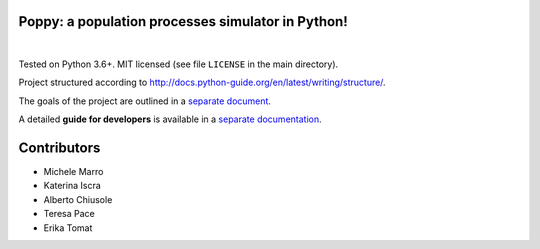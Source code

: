 Poppy: a population processes simulator in Python!
======================================================

.. image:: https://gitlab.com/bebosudo/poppy/badges/master/pipeline.svg
  :target: https://github.com/lucabortolussi/poppy/

.. image:: https://gitlab.com/bebosudo/poppy/badges/master/coverage.svg
  :target: https://github.com/lucabortolussi/poppy/

|


Tested on Python 3.6+. MIT licensed (see file ``LICENSE`` in the main directory).

Project structured according to http://docs.python-guide.org/en/latest/writing/structure/.

The goals of the project are outlined in a `separate document <docs/goals.rst>`_.

A detailed **guide for developers** is available in a `separate documentation <docs/developer_setup.rst>`_.


Contributors
==================

* Michele Marro
* Katerina Iscra
* Alberto Chiusole
* Teresa Pace
* Erika Tomat

